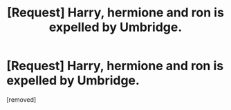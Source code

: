 #+TITLE: [Request] Harry, hermione and ron is expelled by Umbridge.

* [Request] Harry, hermione and ron is expelled by Umbridge.
:PROPERTIES:
:Author: Re-Cover
:Score: 1
:DateUnix: 1505824579.0
:DateShort: 2017-Sep-19
:FlairText: Request
:END:
[removed]

